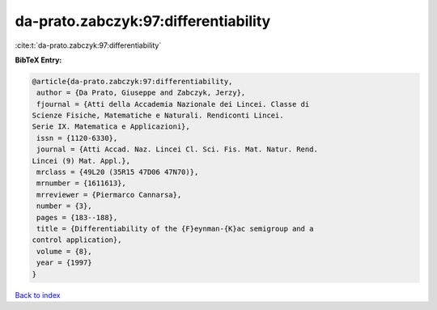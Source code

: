 da-prato.zabczyk:97:differentiability
=====================================

:cite:t:`da-prato.zabczyk:97:differentiability`

**BibTeX Entry:**

.. code-block:: bibtex

   @article{da-prato.zabczyk:97:differentiability,
    author = {Da Prato, Giuseppe and Zabczyk, Jerzy},
    fjournal = {Atti della Accademia Nazionale dei Lincei. Classe di
   Scienze Fisiche, Matematiche e Naturali. Rendiconti Lincei.
   Serie IX. Matematica e Applicazioni},
    issn = {1120-6330},
    journal = {Atti Accad. Naz. Lincei Cl. Sci. Fis. Mat. Natur. Rend.
   Lincei (9) Mat. Appl.},
    mrclass = {49L20 (35R15 47D06 47N70)},
    mrnumber = {1611613},
    mrreviewer = {Piermarco Cannarsa},
    number = {3},
    pages = {183--188},
    title = {Differentiability of the {F}eynman-{K}ac semigroup and a
   control application},
    volume = {8},
    year = {1997}
   }

`Back to index <../By-Cite-Keys.html>`__
